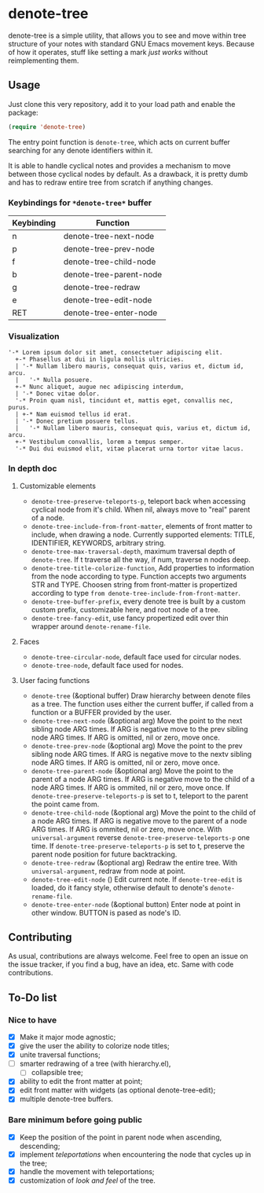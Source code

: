 * denote-tree

denote-tree is a simple utility, that allows you to see and move within tree
structure of your notes with standard GNU Emacs movement keys.  Because of how
it operates, stuff like setting a mark /just works/ without reimplementing them.

** Usage

Just clone this very repository, add it to your load path and enable the
package:

#+begin_src emacs-lisp
 (require 'denote-tree)
#+end_src

The entry point function is ~denote-tree~, which acts on current buffer
searching for any denote identifiers within it.

It is able to handle cyclical notes and provides a mechanism to move between
those cyclical nodes by default.  As a drawback, it is pretty dumb and has to
redraw entire tree from scratch if anything changes.

*** Keybindings for =*denote-tree*= buffer

| Keybinding | Function                |
|------------+-------------------------|
| n          | denote-tree-next-node   |
| p          | denote-tree-prev-node   |
| f          | denote-tree-child-node  |
| b          | denote-tree-parent-node |
| g          | denote-tree-redraw      |
| e          | denote-tree-edit-node   |
| RET        | denote-tree-enter-node  |

*** Visualization

#+begin_example
  '-* Lorem ipsum dolor sit amet, consectetuer adipiscing elit.
    +-* Phasellus at dui in ligula mollis ultricies.
    | '-* Nullam libero mauris, consequat quis, varius et, dictum id, arcu.
    |   '-* Nulla posuere.
    +-* Nunc aliquet, augue nec adipiscing interdum,
    | '-* Donec vitae dolor.
    '-* Proin quam nisl, tincidunt et, mattis eget, convallis nec, purus.
    | +-* Nam euismod tellus id erat.
    | '-* Donec pretium posuere tellus.
    |   '-* Nullam libero mauris, consequat quis, varius et, dictum id, arcu.
    +-* Vestibulum convallis, lorem a tempus semper.
    '-* Dui dui euismod elit, vitae placerat urna tortor vitae lacus.
#+end_example

*** In depth doc

**** Customizable elements

- =denote-tree-preserve-teleports-p=, teleport back when accessing cyclical node
   from it's child.  When nil, always move to "real" parent of a node.
- =denote-tree-include-from-front-matter=, elements of front matter to include,
  when drawing a node.  Currently supported elements: TITLE, IDENTIFIER,
  KEYWORDS, arbitrary string.
- =denote-tree-max-traversal-depth=, maximum traversal depth of =denote-tree=.
  If t traverse all the way, if num, traverse n nodes deep.
- =denote-tree-title-colorize-function=, Add properties to information from the
  node according to type.  Function accepts two arguments STR and TYPE.  Choosen
  string from front-matter is propertized according to type
  =from denote-tree-include-from-front-matter=.
- =denote-tree-buffer-prefix=, every denote tree is built by a custom custom
  prefix, customizable here, and root node of a tree.
- =denote-tree-fancy-edit=, use fancy propertized edit over thin wrapper around
  =denote-rename-file=.

**** Faces

- =denote-tree-circular-node=, default face used for circular nodes.
- =denote-tree-node=, default face used for nodes.

**** User facing functions

- =denote-tree= (&optional buffer)
  Draw hierarchy between denote files as a tree.  The function uses either the
  current buffer, if called from a function or a BUFFER provided by the user.
- =denote-tree-next-node= (&optional arg)
  Move the point to the next sibling node ARG times.  If ARG is negative move
  to the prev sibling node ARG times.  If ARG is omitted, nil or zero, move
  once.
- =denote-tree-prev-node= (&optional arg)
  Move the point to the prev sibling node ARG times.  If ARG is negative move
  to the nextv sibling node ARG times.  If ARG is omitted, nil or zero, move
  once.
- =denote-tree-parent-node= (&optional arg)
  Move the point to the parent of a node ARG times.  If ARG is negative move to
  the child of a node ARG times.  If ARG is ommited, nil or zero, move once.
  If =denote-tree-preserve-teleports-p= is set to t, teleport to the parent
  the point came from.
- =denote-tree-child-node= (&optional arg)
  Move the point to the child of a node ARG times.  If ARG is negative move to
  the parent of a node ARG times.  If ARG is ommited, nil or zero, move once.
  With =universal-argument= reverse =denote-tree-preserve-teleports-p= one
  time.  If =denote-tree-preserve-teleports-p= is set to t, preserve the parent
  node position for future backtracking.
- =denote-tree-redraw= (&optional arg)
  Redraw the entire tree.  With =universal-argument=, redraw from node at
  point.
- =denote-tree-edit-node= ()
  Edit current note.  If =denote-tree-edit= is loaded, do it fancy style,
  otherwise default to denote's =denote-rename-file=.
- =denote-tree-enter-node= (&optional button)
  Enter node at point in other window.  BUTTON is pased as node's ID.

** Contributing

As usual, contributions are always welcome.  Feel free to open an issue on the
issue tracker, if you find a bug, have an idea, etc.  Same with code
contributions.

** To-Do list
*** Nice to have

- [X] Make it major mode agnostic;
- [X] give the user the ability to colorize node titles;
- [X] unite traversal functions;
- [ ] smarter redrawing of a tree (with hierarchy.el),
  - [ ] collapsible tree;
- [X] ability to edit the front matter at point;
- [X] edit front matter with widgets (as optional denote-tree-edit);
- [X] multiple denote-tree buffers.

*** Bare minimum before going public

- [X] Keep the position of the point in parent node when ascending, descending;
- [X] implement /teleportations/ when encountering the node that cycles up in
  the tree;
- [X] handle the movement with teleportations;
- [X] customization of /look and feel/ of the tree.
